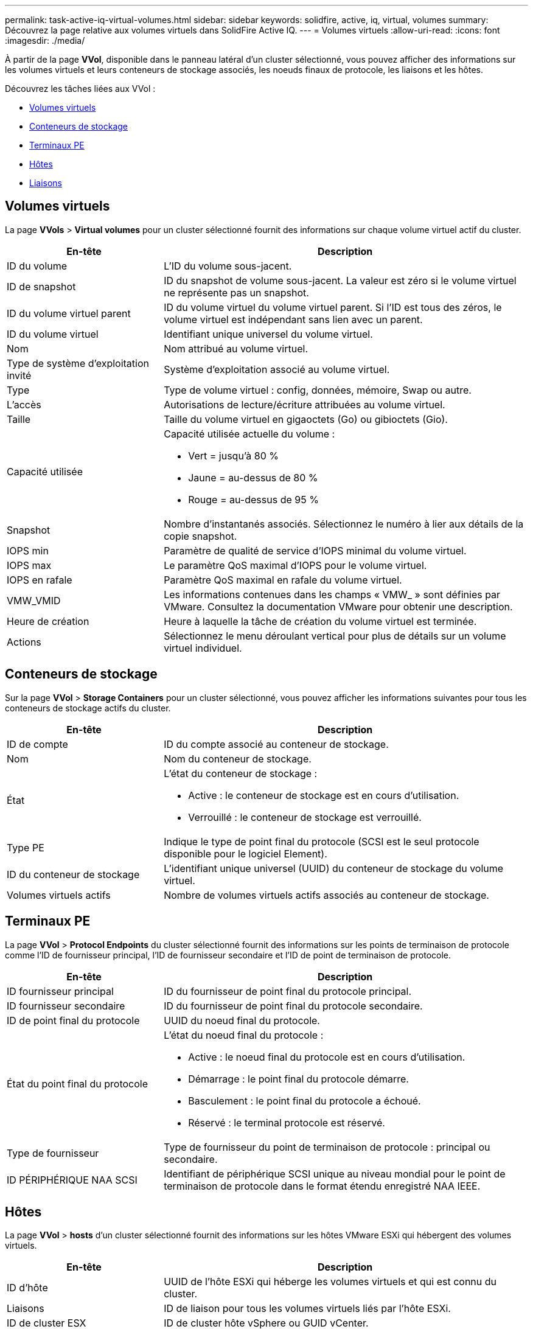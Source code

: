 ---
permalink: task-active-iq-virtual-volumes.html 
sidebar: sidebar 
keywords: solidfire, active, iq, virtual, volumes 
summary: Découvrez la page relative aux volumes virtuels dans SolidFire Active IQ. 
---
= Volumes virtuels
:allow-uri-read: 
:icons: font
:imagesdir: ./media/


[role="lead"]
À partir de la page *VVol*, disponible dans le panneau latéral d'un cluster sélectionné, vous pouvez afficher des informations sur les volumes virtuels et leurs conteneurs de stockage associés, les noeuds finaux de protocole, les liaisons et les hôtes.

Découvrez les tâches liées aux VVol :

* <<Volumes virtuels>>
* <<Conteneurs de stockage>>
* <<Terminaux PE>>
* <<Hôtes>>
* <<Liaisons>>




== Volumes virtuels

La page *VVols* > *Virtual volumes* pour un cluster sélectionné fournit des informations sur chaque volume virtuel actif du cluster.

[cols="30,70"]
|===
| En-tête | Description 


| ID du volume | L'ID du volume sous-jacent. 


| ID de snapshot | ID du snapshot de volume sous-jacent. La valeur est zéro si le volume virtuel ne représente pas un snapshot. 


| ID du volume virtuel parent | ID du volume virtuel du volume virtuel parent. Si l'ID est tous des zéros, le volume virtuel est indépendant sans lien avec un parent. 


| ID du volume virtuel | Identifiant unique universel du volume virtuel. 


| Nom | Nom attribué au volume virtuel. 


| Type de système d'exploitation invité | Système d'exploitation associé au volume virtuel. 


| Type | Type de volume virtuel : config, données, mémoire, Swap ou autre. 


| L'accès | Autorisations de lecture/écriture attribuées au volume virtuel. 


| Taille | Taille du volume virtuel en gigaoctets (Go) ou gibioctets (Gio). 


| Capacité utilisée  a| 
Capacité utilisée actuelle du volume :

* Vert = jusqu'à 80 %
* Jaune = au-dessus de 80 %
* Rouge = au-dessus de 95 %




| Snapshot | Nombre d'instantanés associés. Sélectionnez le numéro à lier aux détails de la copie snapshot. 


| IOPS min | Paramètre de qualité de service d'IOPS minimal du volume virtuel. 


| IOPS max | Le paramètre QoS maximal d'IOPS pour le volume virtuel. 


| IOPS en rafale | Paramètre QoS maximal en rafale du volume virtuel. 


| VMW_VMID | Les informations contenues dans les champs « VMW_ » sont définies par VMware. Consultez la documentation VMware pour obtenir une description. 


| Heure de création | Heure à laquelle la tâche de création du volume virtuel est terminée. 


| Actions | Sélectionnez le menu déroulant vertical pour plus de détails sur un volume virtuel individuel. 
|===


== Conteneurs de stockage

Sur la page *VVol* > *Storage Containers* pour un cluster sélectionné, vous pouvez afficher les informations suivantes pour tous les conteneurs de stockage actifs du cluster.

[cols="30,70"]
|===
| En-tête | Description 


| ID de compte | ID du compte associé au conteneur de stockage. 


| Nom | Nom du conteneur de stockage. 


| État  a| 
L'état du conteneur de stockage :

* Active : le conteneur de stockage est en cours d'utilisation.
* Verrouillé : le conteneur de stockage est verrouillé.




| Type PE | Indique le type de point final du protocole (SCSI est le seul protocole disponible pour le logiciel Element). 


| ID du conteneur de stockage | L'identifiant unique universel (UUID) du conteneur de stockage du volume virtuel. 


| Volumes virtuels actifs | Nombre de volumes virtuels actifs associés au conteneur de stockage. 
|===


== Terminaux PE

La page *VVol* > *Protocol Endpoints* du cluster sélectionné fournit des informations sur les points de terminaison de protocole comme l'ID de fournisseur principal, l'ID de fournisseur secondaire et l'ID de point de terminaison de protocole.

[cols="30,70"]
|===
| En-tête | Description 


| ID fournisseur principal | ID du fournisseur de point final du protocole principal. 


| ID fournisseur secondaire | ID du fournisseur de point final du protocole secondaire. 


| ID de point final du protocole | UUID du noeud final du protocole. 


| État du point final du protocole  a| 
L'état du noeud final du protocole :

* Active : le noeud final du protocole est en cours d'utilisation.
* Démarrage : le point final du protocole démarre.
* Basculement : le point final du protocole a échoué.
* Réservé : le terminal protocole est réservé.




| Type de fournisseur | Type de fournisseur du point de terminaison de protocole : principal ou secondaire. 


| ID PÉRIPHÉRIQUE NAA SCSI | Identifiant de périphérique SCSI unique au niveau mondial pour le point de terminaison de protocole dans le format étendu enregistré NAA IEEE. 
|===


== Hôtes

La page *VVol* > *hosts* d'un cluster sélectionné fournit des informations sur les hôtes VMware ESXi qui hébergent des volumes virtuels.

[cols="30,70"]
|===
| En-tête | Description 


| ID d'hôte | UUID de l'hôte ESXi qui héberge les volumes virtuels et qui est connu du cluster. 


| Liaisons | ID de liaison pour tous les volumes virtuels liés par l'hôte ESXi. 


| ID de cluster ESX | ID de cluster hôte vSphere ou GUID vCenter. 


| IQN de l'initiateur | IQN de l'initiateur pour l'hôte de volume virtuel. 


| ID de point de terminaison du protocole SolidFire | Les noeuds finaux de protocole actuellement visibles pour l'hôte ESXi. 
|===


== Liaisons

La page *VVol* > *liaisons* d'un cluster sélectionné fournit des informations de liaison sur chaque volume virtuel.

[cols="30,70"]
|===
| En-tête | Description 


| ID d'hôte | UUID de l'hôte ESXi qui héberge les volumes virtuels et qui est connu du cluster. 


| ID de point final du protocole | UUID du noeud final du protocole. 


| Terminal de protocole dans l'ID de bande | ID de périphérique SCSI NAA du noeud final du protocole. 


| Type de point final de protocole | Indique le type de point final du protocole (SCSI est le seul protocole disponible pour le logiciel Element). 


| ID de liaison VVol | UUID de liaison du volume virtuel. 


| ID VVol | UUID du volume virtuel. 


| ID secondaire VVol | ID secondaire du volume virtuel qui est un ID de LUN SCSI de second niveau. 
|===


== Trouvez plus d'informations

https://www.netapp.com/support-and-training/documentation/["Documentation produit NetApp"^]
